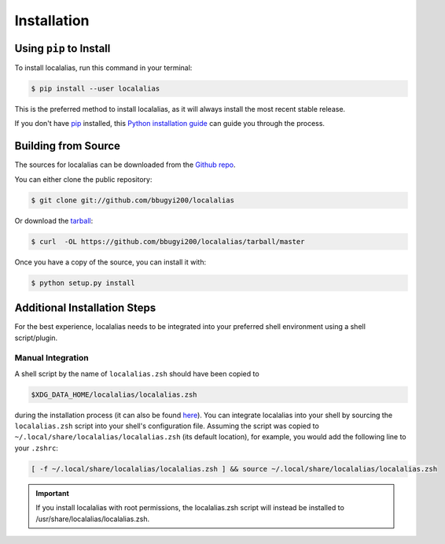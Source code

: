 .. highlight:: shell

.. _install:

============
Installation
============


Using ``pip`` to Install
------------------------

To install localalias, run this command in your terminal:

.. code-block:: console

    $ pip install --user localalias

This is the preferred method to install localalias, as it will always install the most recent stable release.

If you don't have `pip`_ installed, this `Python installation guide`_ can guide
you through the process.

.. _pip: https://pip.pypa.io
.. _Python installation guide: http://docs.python-guide.org/en/latest/starting/installation/


Building from Source
--------------------

The sources for localalias can be downloaded from the `Github repo`_.

You can either clone the public repository:

.. code-block:: console

    $ git clone git://github.com/bbugyi200/localalias

Or download the `tarball`_:

.. code-block:: console

    $ curl  -OL https://github.com/bbugyi200/localalias/tarball/master

Once you have a copy of the source, you can install it with:

.. code-block:: console

    $ python setup.py install


.. _Github repo: https://github.com/bbugyi200/localalias
.. _tarball: https://github.com/bbugyi200/localalias/tarball/master

.. _install-additional:

Additional Installation Steps
-----------------------------

For the best experience, localalias needs to be integrated into your preferred shell environment
using a shell script/plugin.

.. _install-manual:

Manual Integration
~~~~~~~~~~~~~~~~~~

A shell script by the name of ``localalias.zsh`` should have been copied to

.. code-block:: shell

   $XDG_DATA_HOME/localalias/localalias.zsh

during the installation process (it can also be found `here`__).  You can integrate localalias into
your shell by sourcing the ``localalias.zsh`` script into your shell's configuration file. Assuming
the script was copied to ``~/.local/share/localalias/localalias.zsh`` (its default location), for
example, you would add the following line to your ``.zshrc``:

.. code-block:: shell

   [ -f ~/.local/share/localalias/localalias.zsh ] && source ~/.local/share/localalias/localalias.zsh

.. important::

  If you install localalias with root permissions, the localalias.zsh script will instead be
  installed to /usr/share/localalias/localalias.zsh.

__  https://github.com/bbugyi200/localalias/blob/master/scripts/zsh/localalias.zsh
.. _oh-my-zsh: https://github.com/robbyrussell/oh-my-zsh
